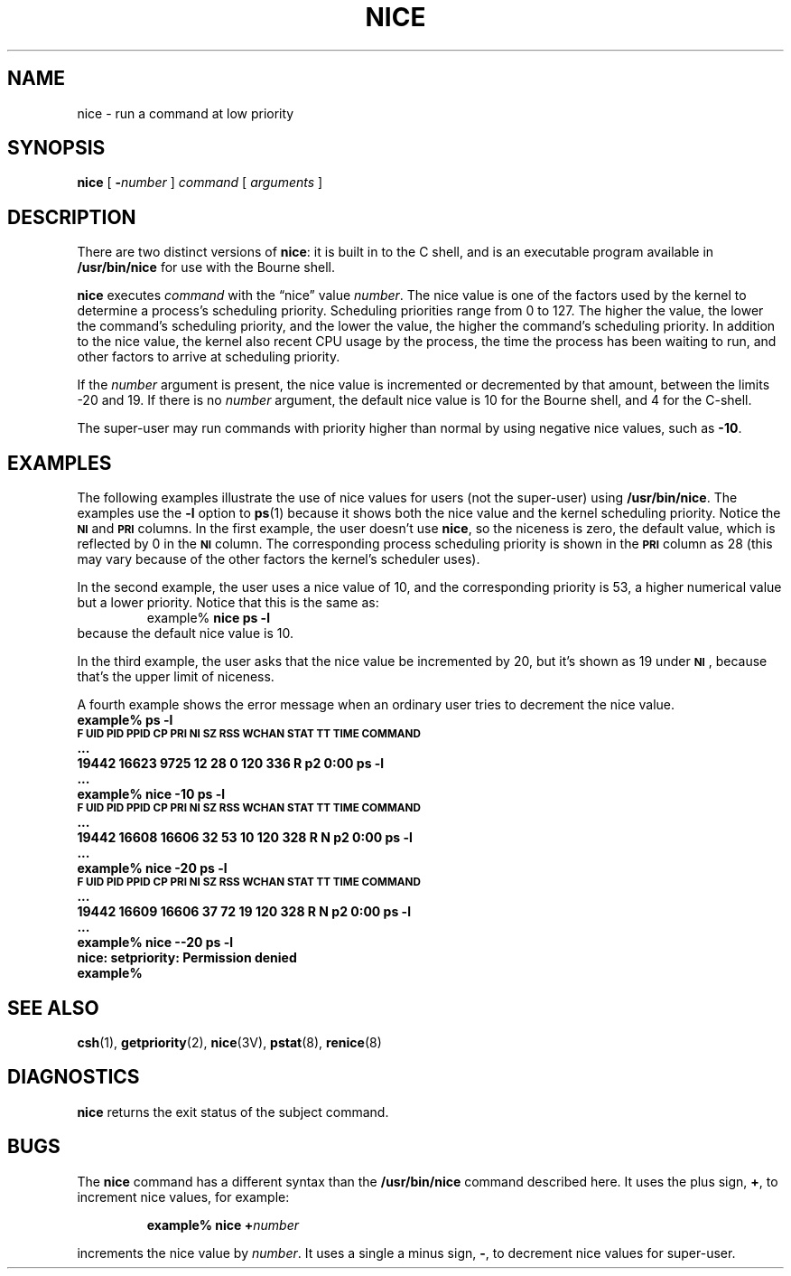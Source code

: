 .\" @(#)nice.1 1.1 92/07/30 SMI; from UCB 4.1
.TH NICE 1 "9 September 1987"
.SH NAME
nice \- run a command at low priority
.SH SYNOPSIS
.B nice
[
.BI \- number
]
.I command
.RI [ " arguments " ]
.SH DESCRIPTION
.IX  "nice command"  ""  "\fLnice\fP \(em change priority of command"
.IX  "change" "priority of command \(em \fLnice\fP"
.IX  command  "change priority of"  ""  "change priority of \(em \fLnice\fP"
There are two distinct versions of
.BR nice :
it is built in to the C shell, and is an executable program
available in
.BR /usr/bin/nice
for use with the Bourne shell.
.LP
.B nice
executes
.I command
with the \(lqnice\(rq value
.IR number .
The nice value is one of the factors used by the kernel to
determine a process's scheduling priority.  Scheduling priorities range from
0 to 127.  The higher the value, the lower the
command's scheduling priority, and the lower the value, the higher
the command's scheduling priority.  In addition to the nice value, the
kernel also recent CPU usage by the process,
the time the process has been waiting to run, and other factors to arrive at
scheduling priority.
.LP
If the
.I number
argument is present,
the nice value is incremented or decremented
by that amount, between the limits \-20 and 19.  If there is no
.I number
argument, the default nice value
is 10 for the Bourne shell, and 4 for the C-shell.
.LP
The super-user may run commands with
priority higher than normal
by using negative nice values, such as
.BR \-10 .
.SH EXAMPLES
.LP
The following examples illustrate the use of nice values for users
(not the super-user) using
.BR /usr/bin/nice .
The examples use the
.B \-l
option to
.BR ps (1)
because it shows both the nice value and the kernel scheduling priority.
Notice the 
.SB NI
and 
.SB PRI
columns.  In the first
example, the user doesn't use
.BR nice ,
so the niceness is zero,
the default value, which is reflected by 0 in the
.SB NI
column.  The corresponding process scheduling priority is shown in
the
.SB PRI
column as 28 (this may vary because of the other factors the
kernel's scheduler uses).
.LP
In the second example, the user uses a nice value of 10, and the corresponding
priority is 53, a higher numerical value but a lower priority.  Notice that
this is the same as:
.RS
.nf
.sp .5
example%  \fBnice ps \-l\fR
.sp .5
.fi
.RE
because the default nice value is 10.
.LP
In the third example, the user asks that the nice value be incremented by 20,
but it's shown as 19 under 
.BR \s-1NI\s0 ,
because that's the upper limit of niceness.
.LP
A fourth example shows the error message when an ordinary user tries to
decrement the nice value.
.nf
.sp .5
.ft B
example%  ps \-l
      \s-1F UID   PID  PPID CP PRI NI  SZ  RSS WCHAN    STAT TT  TIME COMMAND\s0
      .\|.\|.
      19442 16623  9725 12  28  0 120  336          R    p2  0:00 ps \-l
      .\|.\|.
example%  nice \-10 ps \-l
      \s-1F UID   PID  PPID CP PRI NI  SZ  RSS WCHAN    STAT TT  TIME COMMAND\s0
      .\|.\|.
      19442 16608 16606 32  53 10 120  328          R N  p2  0:00 ps \-l
      .\|.\|.
example%  nice \-20 ps \-l
      \s-1F UID   PID  PPID CP PRI NI  SZ  RSS WCHAN    STAT TT  TIME COMMAND\s0
      .\|.\|.
      19442 16609 16606 37  72 19 120  328          R N  p2  0:00 ps \-l
      .\|.\|.
.br
.ne 5  
example%  nice \-\-20 ps \-l
nice: setpriority: Permission denied
example%
.ft R
.sp .5
.fi
.\".SH FILES
.\".PD 0
.\".TP 20
.\".B /usr/bin/nice
.\".PD
.SH "SEE ALSO"
.BR csh (1),
.BR getpriority (2),
.BR nice (3V),
.BR pstat (8),
.BR renice (8)
.SH DIAGNOSTICS
.B nice
returns the exit status of the subject command.
.SH BUGS
The
.B nice
command has a different syntax than the
.B /usr/bin/nice
command described here.  It uses the plus sign,
.BR + ,
to increment nice values, for example:
.LP
.RS
.ft B
example%  nice +\fInumber\fP
.ft
.RE
.LP
increments the nice value by
.IR number .
It uses a single a minus sign,
.BR \- ,
to decrement nice values for super-user.
